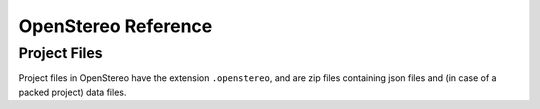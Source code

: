 OpenStereo Reference
====================

.. _project-files:

Project Files
-------------

Project files in OpenStereo have the extension ``.openstereo``, and are
zip files containing json files and (in case of a packed project) data
files.
